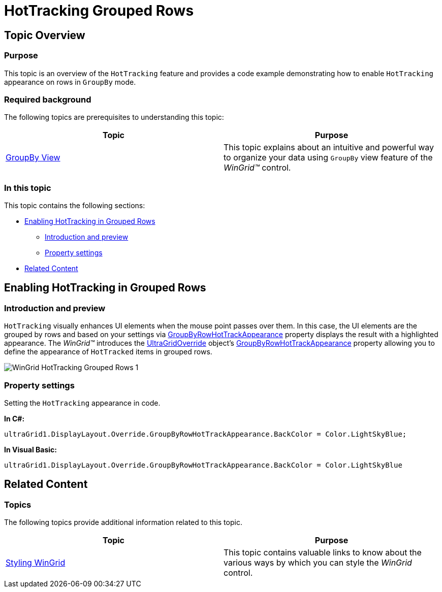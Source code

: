 ﻿////

|metadata|
{
    "name": "wingrid-hottracking-grouped-rows",
    "controlName": ["WinGrid"],
    "tags": ["Grids","Selection","Styling"],
    "guid": "3a2032c2-eb9d-4589-8cce-80f4d5e5197a",  
    "buildFlags": [],
    "createdOn": "2012-12-21T19:31:47.6135745Z"
}
|metadata|
////

= HotTracking Grouped Rows

== Topic Overview

=== Purpose

This topic is an overview of the `HotTracking` feature and provides a code example demonstrating how to enable `HotTracking` appearance on rows in `GroupBy` mode.

=== Required background

The following topics are prerequisites to understanding this topic:

[options="header", cols="a,a"]
|====
|Topic|Purpose

| link:wingrid-groupby-view.html[GroupBy View]
|This topic explains about an intuitive and powerful way to organize your data using `GroupBy` view feature of the _WinGrid™_ control.

|====

=== In this topic

This topic contains the following sections:

* <<_Ref343696074,Enabling HotTracking in Grouped Rows>>

** <<_Ref341518673,Introduction and preview>>
** <<_Ref341518679,Property settings>>

* <<_Ref341518687,Related Content>>

[[_Ref341518665]]
[[_Ref343696074]]
== Enabling HotTracking in Grouped Rows

[[_Ref341518673]]

=== Introduction and preview

`HotTracking` visually enhances UI elements when the mouse point passes over them. In this case, the UI elements are the grouped by rows and based on your settings via link:{ApiPlatform}win.ultrawingrid{ApiVersion}~infragistics.win.ultrawingrid.ultragridoverride~groupbyrowhottrackappearance.html[GroupByRowHotTrackAppearance] property displays the result with a highlighted appearance. The  _WinGrid™_   introduces the link:{ApiPlatform}win.ultrawingrid{ApiVersion}~infragistics.win.ultrawingrid.ultragridoverride_members.html[UltraGridOverride] object’s link:{ApiPlatform}win.ultrawingrid{ApiVersion}~infragistics.win.ultrawingrid.ultragridoverride~groupbyrowhottrackappearance.html[GroupByRowHotTrackAppearance] property allowing you to define the appearance of `HotTracked` items in grouped rows.

image::images/WinGrid_HotTracking_Grouped_Rows_1.png[]

[[_Ref341518679]]

=== Property settings

Setting the `HotTracking` appearance in code.

*In C#:*

[source,csharp]
----
ultraGrid1.DisplayLayout.Override.GroupByRowHotTrackAppearance.BackColor = Color.LightSkyBlue;
----

*In Visual Basic:*

[source,vb]
----
ultraGrid1.DisplayLayout.Override.GroupByRowHotTrackAppearance.BackColor = Color.LightSkyBlue
----

[[_Ref341518687]]
== Related Content

=== Topics

The following topics provide additional information related to this topic.

[options="header", cols="a,a"]
|====
|Topic|Purpose

| link:wingrid-styling-wingrid.html[Styling WinGrid]
|This topic contains valuable links to know about the various ways by which you can style the _WinGrid_ control.

|====